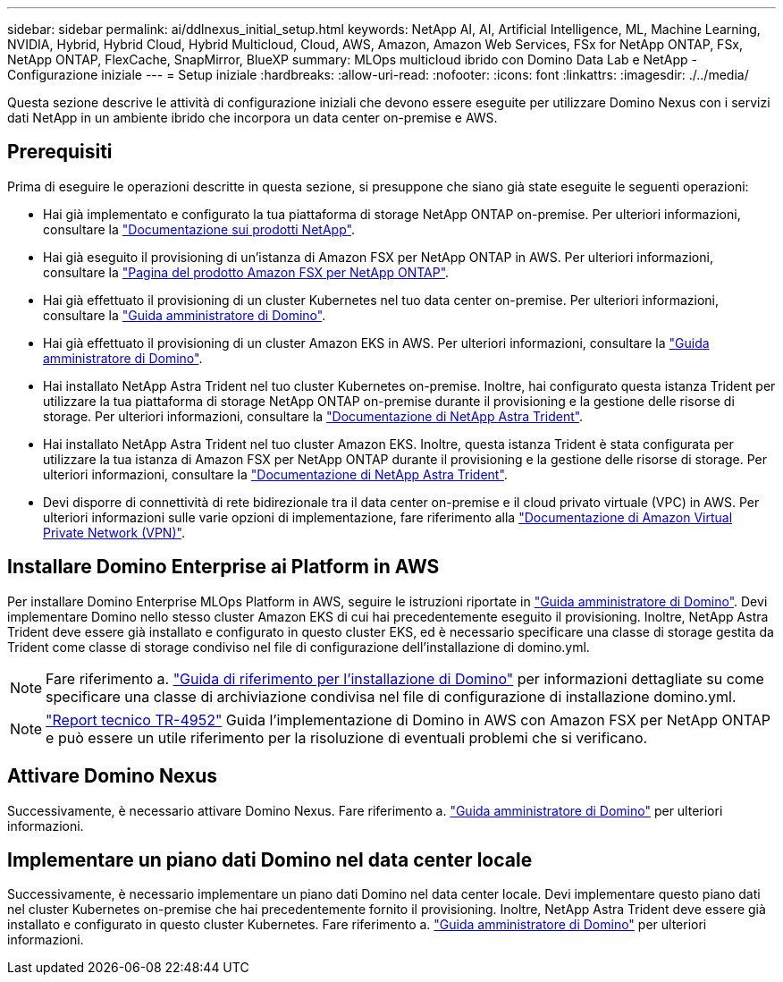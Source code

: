---
sidebar: sidebar 
permalink: ai/ddlnexus_initial_setup.html 
keywords: NetApp AI, AI, Artificial Intelligence, ML, Machine Learning, NVIDIA, Hybrid, Hybrid Cloud, Hybrid Multicloud, Cloud, AWS, Amazon, Amazon Web Services, FSx for NetApp ONTAP, FSx, NetApp ONTAP, FlexCache, SnapMirror, BlueXP 
summary: MLOps multicloud ibrido con Domino Data Lab e NetApp - Configurazione iniziale 
---
= Setup iniziale
:hardbreaks:
:allow-uri-read: 
:nofooter: 
:icons: font
:linkattrs: 
:imagesdir: ./../media/


[role="lead"]
Questa sezione descrive le attività di configurazione iniziali che devono essere eseguite per utilizzare Domino Nexus con i servizi dati NetApp in un ambiente ibrido che incorpora un data center on-premise e AWS.



== Prerequisiti

Prima di eseguire le operazioni descritte in questa sezione, si presuppone che siano già state eseguite le seguenti operazioni:

* Hai già implementato e configurato la tua piattaforma di storage NetApp ONTAP on-premise. Per ulteriori informazioni, consultare la link:https://www.netapp.com/support-and-training/documentation/["Documentazione sui prodotti NetApp"].
* Hai già eseguito il provisioning di un'istanza di Amazon FSX per NetApp ONTAP in AWS. Per ulteriori informazioni, consultare la link:https://aws.amazon.com/fsx/netapp-ontap/["Pagina del prodotto Amazon FSX per NetApp ONTAP"].
* Hai già effettuato il provisioning di un cluster Kubernetes nel tuo data center on-premise. Per ulteriori informazioni, consultare la link:https://docs.dominodatalab.com/en/latest/admin_guide/b35e66/admin-guide/["Guida amministratore di Domino"].
* Hai già effettuato il provisioning di un cluster Amazon EKS in AWS. Per ulteriori informazioni, consultare la link:https://docs.dominodatalab.com/en/latest/admin_guide/b35e66/admin-guide/["Guida amministratore di Domino"].
* Hai installato NetApp Astra Trident nel tuo cluster Kubernetes on-premise. Inoltre, hai configurato questa istanza Trident per utilizzare la tua piattaforma di storage NetApp ONTAP on-premise durante il provisioning e la gestione delle risorse di storage. Per ulteriori informazioni, consultare la link:https://docs.netapp.com/us-en/trident/index.html["Documentazione di NetApp Astra Trident"].
* Hai installato NetApp Astra Trident nel tuo cluster Amazon EKS. Inoltre, questa istanza Trident è stata configurata per utilizzare la tua istanza di Amazon FSX per NetApp ONTAP durante il provisioning e la gestione delle risorse di storage. Per ulteriori informazioni, consultare la link:https://docs.netapp.com/us-en/trident/index.html["Documentazione di NetApp Astra Trident"].
* Devi disporre di connettività di rete bidirezionale tra il data center on-premise e il cloud privato virtuale (VPC) in AWS. Per ulteriori informazioni sulle varie opzioni di implementazione, fare riferimento alla link:https://docs.aws.amazon.com/vpc/latest/userguide/vpn-connections.html["Documentazione di Amazon Virtual Private Network (VPN)"].




== Installare Domino Enterprise ai Platform in AWS

Per installare Domino Enterprise MLOps Platform in AWS, seguire le istruzioni riportate in link:https://docs.dominodatalab.com/en/latest/admin_guide/c1eec3/deploy-domino/["Guida amministratore di Domino"]. Devi implementare Domino nello stesso cluster Amazon EKS di cui hai precedentemente eseguito il provisioning. Inoltre, NetApp Astra Trident deve essere già installato e configurato in questo cluster EKS, ed è necessario specificare una classe di storage gestita da Trident come classe di storage condiviso nel file di configurazione dell'installazione di domino.yml.


NOTE: Fare riferimento a. link:https://docs.dominodatalab.com/en/latest/admin_guide/7f4331/install-configuration-reference/#storage-classes["Guida di riferimento per l'installazione di Domino"] per informazioni dettagliate su come specificare una classe di archiviazione condivisa nel file di configurazione di installazione domino.yml.


NOTE: link:https://www.netapp.com/media/79922-tr-4952.pdf["Report tecnico TR-4952"] Guida l'implementazione di Domino in AWS con Amazon FSX per NetApp ONTAP e può essere un utile riferimento per la risoluzione di eventuali problemi che si verificano.



== Attivare Domino Nexus

Successivamente, è necessario attivare Domino Nexus. Fare riferimento a. link:https://docs.dominodatalab.com/en/latest/admin_guide/c65074/nexus-hybrid-architecture/["Guida amministratore di Domino"] per ulteriori informazioni.



== Implementare un piano dati Domino nel data center locale

Successivamente, è necessario implementare un piano dati Domino nel data center locale. Devi implementare questo piano dati nel cluster Kubernetes on-premise che hai precedentemente fornito il provisioning. Inoltre, NetApp Astra Trident deve essere già installato e configurato in questo cluster Kubernetes. Fare riferimento a. link:https://docs.dominodatalab.com/en/latest/admin_guide/5781ea/data-planes/["Guida amministratore di Domino"] per ulteriori informazioni.
